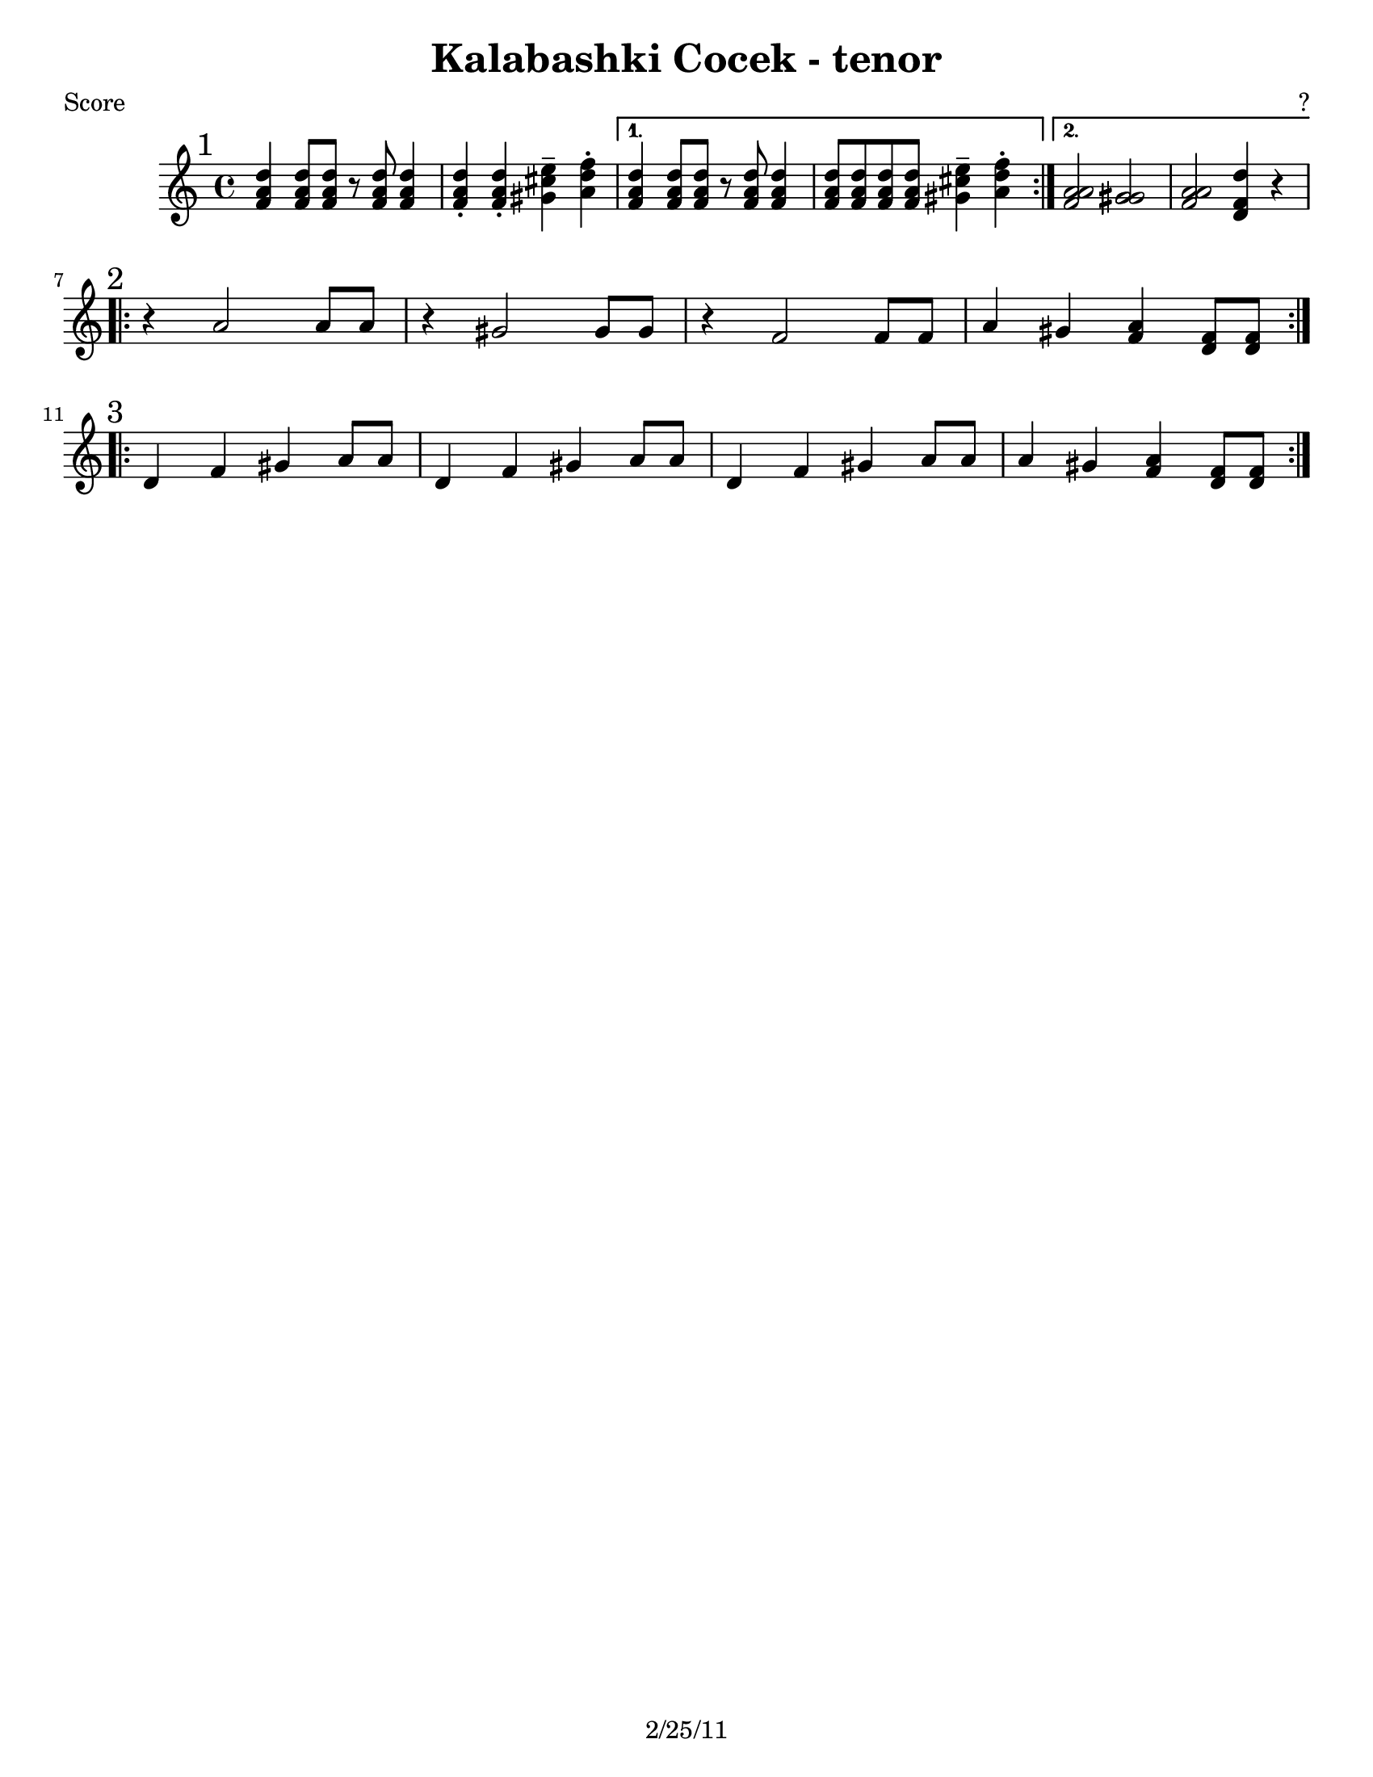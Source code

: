 \version "2.12.3"

\header {
	title = "Kalabashki Cocek - tenor"
	composer = "?"
	tagline = "2/25/11" %date of latest edits
	copyright = \markup {\bold ""} %form
	}

%place a mark at bottom right
markdownright = { \once \override Score.RehearsalMark #'break-visibility = #begin-of-line-invisible \once \override Score.RehearsalMark #'self-alignment-X = #RIGHT \once \override Score.RehearsalMark #'direction = #DOWN }


% music pieces

%part: tenor
tenor = {
  \relative c'' {
        \mark "1"
        \repeat volta 2 {
                d4 d8 d r d d4 | d-. d-. e-- f-. |
        }
        \alternative {
          { d d8 d r d d4 | d8 d d d e4-- f-. | }
          { a,2 gis f d4 r4 | }
        }
      }
 }

 %part: tenortwo 
 tenortwo = {
   \relative c' {
     \mark "1"
     \repeat volta 2 {
       f4 f8 f r f f4 | f-. f-. gis-- a-. |
 
     }
     \alternative {
       { f f8 f r f f4 | f8 f f f gis4-- a-.| }
       { a2 gis a f4 r4| }
     }
   }
 }
 
  shared  = {
    \relative c' {
     \break
     \mark "2"
     \repeat volta 2 {
       r4 a'2 a8 a | r4 gis2 gis8 gis | 
       r4 f2 f8 f | a4 gis <f a> <d f>8 <d f> | 
     }
     
     \break
     \mark "3"
     \repeat volta 2 {
       d4 f gis a8 a | d,4 f gis a8 a | 
       d,4 f gis a8 a | a4 gis <f a> <d f>8 <d f> |
     }
   }
 }
 
 
%part: tenorthree
tenorthree = {
      \relative c' {
        \mark "1"
        \repeat volta 2 {
                a'4 a8 a r a a4 | a-. a-. cis-- d-. |
        }
        \alternative {
          { a a8 a r a a4 | a8 a a a cis4-- d-.| }
          { f,2 gis2 a d 4 r | }
        }
      }
 }
 %part: tenorcombo
tenorcombo = {
  \relative c' {
    \new Voice <<
    { \tenortwo } 
    {\tenor}
     {\tenorthree}
  >>
    \shared
}
}
%layout
#(set-default-paper-size "a5" 'landscape)

%{
\book { 
  \header { poet = "Melody - C" }
    \score {
	<<
%	\new ChordNames { \set chordChanges = ##t \changes }
        \new Staff {
		\melody
        \
	}
	>>
    }
%    \words
}
%}

%{
\book { 
  \header { poet = "Bass - C" }
    \score {
	<<
%	\new ChordNames { \set chordChanges = ##t \changes }
        \new Staff { \clef bass
		\bass
	}
	>>
    }
%    \words
}
%}


\book { \header { poet = "Score" }
  \paper { #(set-paper-size "letter") }
    \score { 
      << 
%	\new ChordNames { \set chordChanges = ##t \changes }
	\new Staff { \clef treble
            \tenorcombo 
	}

      >> 
  } 
%    \words
}


\book { \header { poet = "MIDI" }
    \score { 
      << \tempo 4 = 200 
        \unfoldRepeats	\new Staff { \set Staff.midiInstrument = #"trombone"
		    \tenorthree
        }

      >> 
    \midi { }
  } 
}
